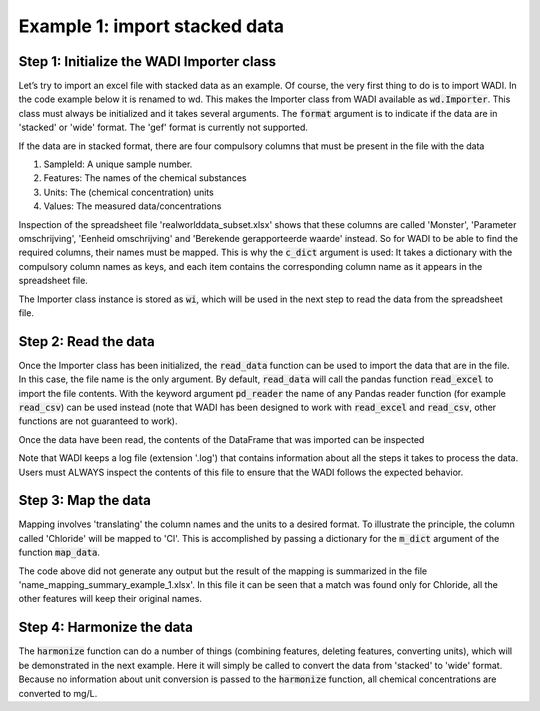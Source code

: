 ========================================================================================================
Example 1: import stacked data
========================================================================================================

Step 1: Initialize the WADI Importer class
==========================================

Let’s try to import an excel file with stacked data as an example. Of course,
the very first thing to do is to import WADI. In the code example below it is renamed to
wd. This makes the Importer class from WADI available as :code:`wd.Importer`. This
class must always be initialized and it takes several arguments. The :code:`format`
argument is to indicate if the data are in 'stacked' or 'wide' format. The 'gef' 
format is currently not supported.

If the data are in stacked format, there are four compulsory columns that must
be present in the file with the data

1. SampleId: A unique sample number.
2. Features: The names of the chemical substances
3. Units: The (chemical concentration) units
4. Values: The measured data/concentrations

Inspection of the spreadsheet file 'realworlddata_subset.xlsx' shows that
these columns are called 'Monster', 'Parameter omschrijving', 
'Eenheid omschrijving' and 'Berekende gerapporteerde waarde' instead. So for
WADI to be able to find the required columns, their names must be mapped.
This is why the :code:`c_dict` argument is used: It takes a dictionary with 
the compulsory column names as keys, and each item contains the corresponding
column name as it appears in the spreadsheet file.

The Importer class instance is stored as :code:`wi`, which will be used in the 
next step to read the data from the spreadsheet file.

.. ipython:: python
    :okexcept:
    :okwarning:

    import wadi as wd

    wi = wd.Converter()

Step 2: Read the data
==========================================

Once the Importer class has been initialized, the :code:`read_data` function
can be used to import the data that are in the file. In this case, the file
name is the only argument. By default, :code:`read_data` will call the pandas
function :code:`read_excel` to import the file contents. With the keyword 
argument :code:`pd_reader` the name of any Pandas reader function (for example
:code:`read_csv`) can be used instead (note that WADI has been designed to 
work with :code:`read_excel` and :code:`read_csv`, other functions are not
guaranteed to work).

.. ipython:: python
    :okexcept:
    :okwarning:

    wi.read_data('example_1.xlsx',
                 format='stacked',
                 c_dict={'SampleId': 'Monster',
                         'Features': 'Parameter omschrijving',
                         'Units': 'Eenheid omschrijving',
                         'Values': 'Berekende gerapporteerde waarde',
                        },
                )
Once the data have been read, the contents of the DataFrame that was imported
can be inspected

.. ipython:: python
    :okexcept:
    :okwarning:

    wi.df.head()

Note that WADI keeps a log file (extension '.log') that contains information 
about all the steps it takes to process the data. Users must ALWAYS inspect
the contents of this file to ensure that the WADI follows the expected behavior.

Step 3: Map the data
==========================================

Mapping involves 'translating' the column names and the units to a desired
format. To illustrate the principle, the column called 'Chloride' will be 
mapped to 'Cl'. This is accomplished by passing a dictionary for the 
:code:`m_dict` argument of the function :code:`map_data`.

.. ipython:: python
    :okexcept:
    :okwarning:

    wi.map_data(m_dict={'Chloride': 'Cl'})

The code above did not generate any output but the result of the mapping
is summarized in the file 'name_mapping_summary_example_1.xlsx'. In this 
file it can be seen that a match was found only for Chloride, all the other 
features will keep their original names.

Step 4: Harmonize the data
==========================================

The :code:`harmonize` function can do a number of things (combining features,
deleting features, converting units), which will be  demonstrated in the next 
example. Here it will simply be called to convert the data from 'stacked' to
'wide' format. Because no information about unit conversion is passed to the
:code:`harmonize` function, all chemical concentrations are converted to mg/L.

.. ipython:: python
    :okexcept:
    :okwarning:

    df = wi.harmonize()

    df.head()
